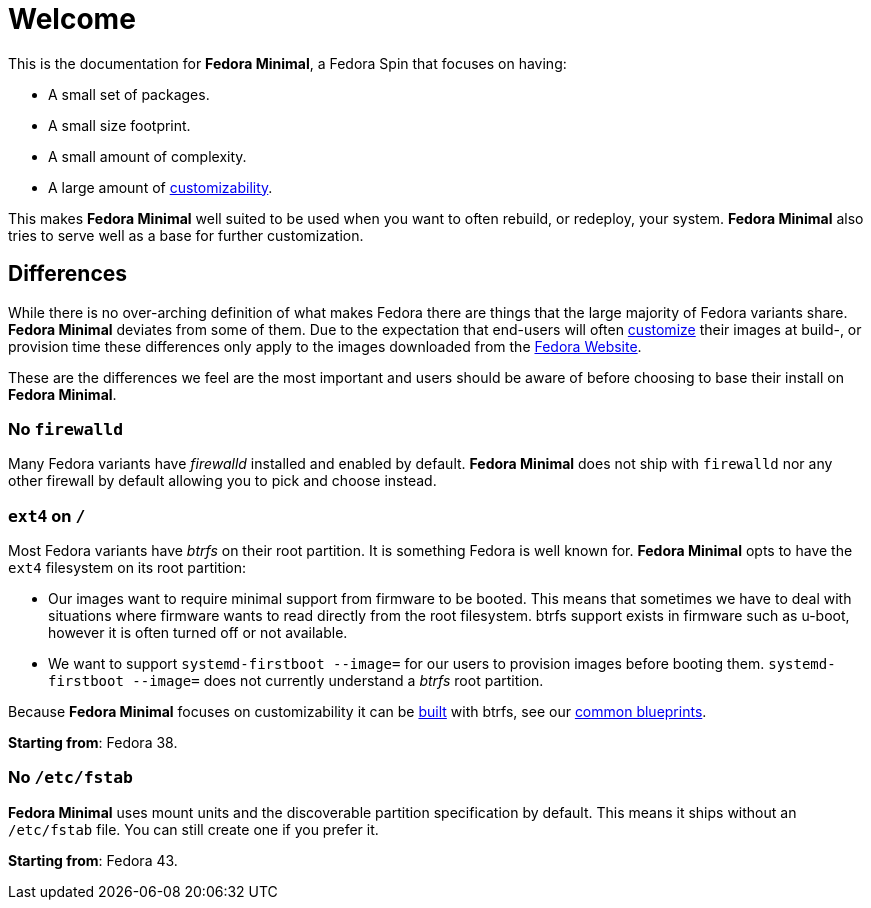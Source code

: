 = Welcome

This is the documentation for *Fedora Minimal*, a Fedora Spin that focuses on having:

- A small set of packages.
- A small size footprint.
- A small amount of complexity.
- A large amount of xref:user-guide/customization/index.adoc[customizability].

This makes *Fedora Minimal* well suited to be used when you want to often rebuild, or redeploy, your system. *Fedora Minimal* also tries to serve well as a base for further customization.

== Differences

While there is no over-arching definition of what makes Fedora there are things that the large majority of Fedora variants share. *Fedora Minimal* deviates from some of them. Due to the expectation that end-users will often xref:user-guide/customization/index.adoc[customize] their images at build-, or provision time these differences only apply to the images downloaded from the https://fedoraproject.org/spins/minimal/download[Fedora Website].

These are the differences we feel are the most important and users should be aware of before choosing to base their install on *Fedora Minimal*.

=== No `firewalld`

Many Fedora variants have _firewalld_ installed and enabled by default. *Fedora Minimal* does not ship with `firewalld` nor any other firewall by default allowing you to pick and choose instead.

=== `ext4` on `/`

Most Fedora variants have _btrfs_ on their root partition. It is something Fedora is well known for. *Fedora Minimal* opts to have the `ext4` filesystem on its root partition:

- Our images want to require minimal support from firmware to be booted. This means that sometimes we have to deal with situations where firmware wants to read directly from the root filesystem. btrfs support exists in firmware such as u-boot, however it is often turned off or not available.
- We want to support `systemd-firstboot --image=` for our users to provision images before booting them. `systemd-firstboot --image=` does not currently understand a _btrfs_ root partition.

Because *Fedora Minimal* focuses on customizability it can be xref:user-guide/installation.adoc[built] with btrfs, see our xref:user-guide/customization/common.adoc#_btrfs[common blueprints].

*Starting from*: Fedora 38.

=== No `/etc/fstab` ===

*Fedora Minimal* uses mount units and the discoverable partition specification by default. This means it ships without an `/etc/fstab` file. You can still create one if you prefer it.

*Starting from*: Fedora 43.
